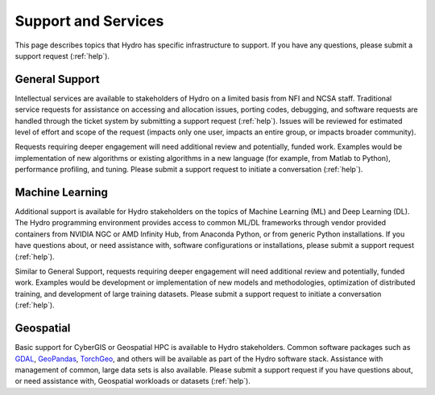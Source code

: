Support and Services
======================

This page describes topics that Hydro has specific infrastructure to support. If you have any questions, please submit a support request (:ref:`help`).  

General Support
------------------

Intellectual services are available to stakeholders of Hydro on a limited basis from NFI and NCSA staff. Traditional service requests for assistance on accessing and allocation issues, porting codes, debugging, and software requests are handled through the ticket system by submitting a support request (:ref:`help`).
Issues will be reviewed for estimated level of effort and scope of the request (impacts only one user, impacts an entire group, or impacts broader community). 

Requests requiring deeper engagement will need additional review and potentially, funded work. Examples would be implementation of new algorithms or existing algorithms in a new language (for example, from Matlab to Python), performance profiling, and tuning. Please submit a support request to initiate a conversation (:ref:`help`). 

Machine Learning
--------------------

Additional support is available for Hydro stakeholders on the topics of Machine Learning (ML) and Deep Learning (DL). The Hydro programming environment provides access to common ML/DL frameworks through vendor provided containers from NVIDIA NGC or AMD Infinity Hub, from Anaconda Python, or from generic Python installations. If you have questions about, or need assistance with, software configurations or installations, please submit a support request (:ref:`help`). 

Similar to General Support, requests requiring deeper engagement will need additional review and potentially, funded work. Examples would be development or implementation of new models and methodologies, optimization of distributed training, and development of large training datasets. Please submit a support request to initiate a conversation (:ref:`help`). 

Geospatial
------------

Basic support for CyberGIS or Geospatial HPC is available to Hydro stakeholders. Common software packages such as `GDAL <https://gdal.org/index.html>`_, `GeoPandas <https://geopandas.org/en/stable/>`_, `TorchGeo <https://torchgeo.readthedocs.io/en/stable/>`_, and others will be available as part of the Hydro software stack. Assistance with management of common, large data sets is also available. Please submit a support request if you have questions about, or need assistance with, Geospatial workloads or datasets (:ref:`help`).

